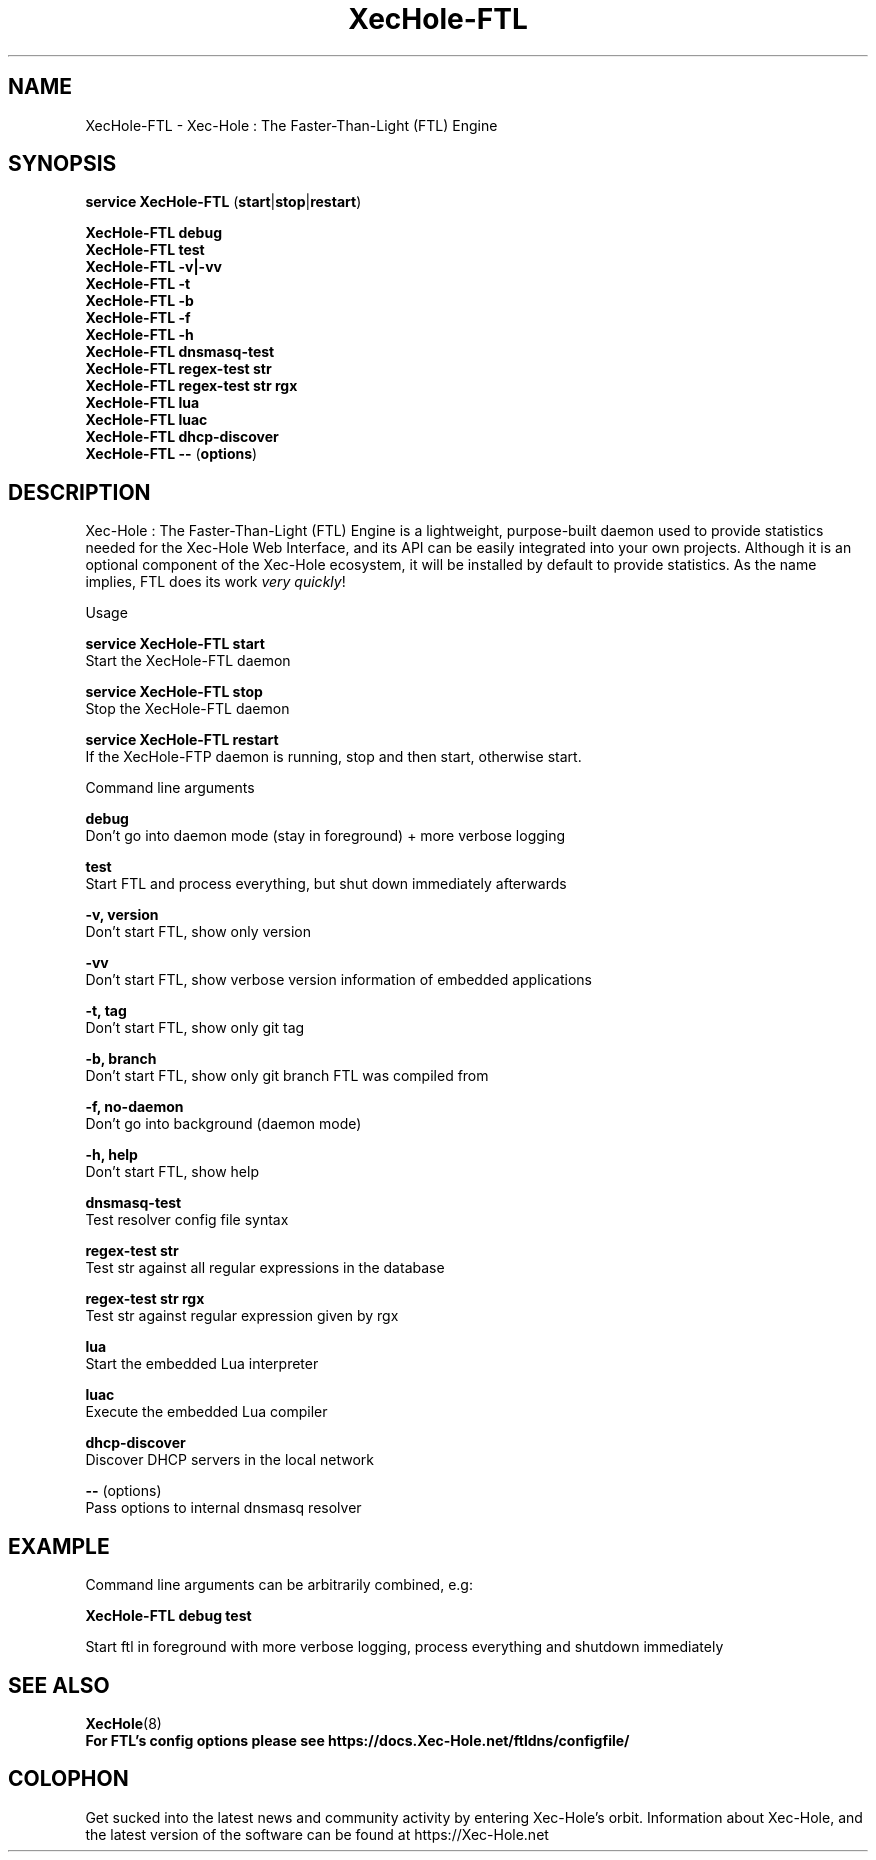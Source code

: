 .TH "XecHole-FTL" "8" "XecHole-FTL" "Xec-Hole" "November 2020"
.SH "NAME"
XecHole-FTL - Xec-Hole : The Faster-Than-Light (FTL) Engine
.br
.SH "SYNOPSIS"
\fBservice XecHole-FTL \fR(\fBstart\fR|\fBstop\fR|\fBrestart\fR)
.br

\fBXecHole-FTL debug\fR
.br
\fBXecHole-FTL test\fR
.br
\fBXecHole-FTL -v|-vv\fR
.br
\fBXecHole-FTL -t\fR
.br
\fBXecHole-FTL -b\fR
.br
\fBXecHole-FTL -f\fR
.br
\fBXecHole-FTL -h\fR
.br
\fBXecHole-FTL dnsmasq-test\fR
.br
\fBXecHole-FTL regex-test str\fR
.br
\fBXecHole-FTL regex-test str rgx\fR
.br
\fBXecHole-FTL lua\fR
.br
\fBXecHole-FTL luac\fR
.br
\fBXecHole-FTL dhcp-discover\fR
.br
\fBXecHole-FTL --\fR (\fBoptions\fR)
.br

.SH "DESCRIPTION"
Xec-Hole : The Faster-Than-Light (FTL) Engine is a lightweight, purpose-built daemon used to provide statistics needed for the Xec-Hole Web Interface, and its API can be easily integrated into your own projects. Although it is an optional component of the Xec-Hole ecosystem, it will be installed by default to provide statistics. As the name implies, FTL does its work \fIvery\fR \fIquickly\fR!
.br

Usage
.br

\fBservice XecHole-FTL start\fR
.br
    Start the XecHole-FTL daemon
.br

\fBservice XecHole-FTL stop\fR
.br
    Stop the XecHole-FTL daemon
.br

\fBservice XecHole-FTL restart\fR
.br
    If the XecHole-FTP daemon is running, stop and then start, otherwise start.
.br

Command line arguments
.br

\fBdebug\fR
.br
    Don't go into daemon mode (stay in foreground) + more verbose logging
.br

\fBtest\fR
.br
    Start FTL and process everything, but shut down immediately afterwards
.br

\fB-v, version\fR
.br
    Don't start FTL, show only version
.br

\fB-vv\fR
.br
    Don't start FTL, show verbose version information of embedded applications
.br

\fB-t, tag\fR
.br
    Don't start FTL, show only git tag
.br

\fB-b, branch\fR
.br
    Don't start FTL, show only git branch FTL was compiled from
.br

\fB-f, no-daemon\fR
.br
    Don't go into background (daemon mode)
.br

\fB-h, help\fR
.br
    Don't start FTL, show help
.br

\fBdnsmasq-test\fR
.br
    Test resolver config file syntax
.br

\fBregex-test str\fR
.br
    Test str against all regular expressions in the database
.br

\fBregex-test str rgx\fR
.br
    Test str against regular expression given by rgx
.br

\fBlua\fR
.br
    Start the embedded Lua interpreter
.br

\fBluac\fR
.br
    Execute the embedded Lua compiler
.br

\fBdhcp-discover\fR
.br
    Discover DHCP servers in the local network
.br

\fB--\fR  (options)
.br
    Pass options to internal dnsmasq resolver
.br
.SH "EXAMPLE"
Command line arguments can be arbitrarily combined, e.g:
.br

\fBXecHole-FTL debug test\fR
.br

Start ftl in foreground with more verbose logging, process everything and shutdown immediately
.br
.SH "SEE ALSO"
\fBXecHole\fR(8)
.br
\fBFor FTL's config options please see https://docs.Xec-Hole.net/ftldns/configfile/\fR
.br
.SH "COLOPHON"

Get sucked into the latest news and community activity by entering Xec-Hole's orbit. Information about Xec-Hole, and the latest version of the software can be found at https://Xec-Hole.net
.br

